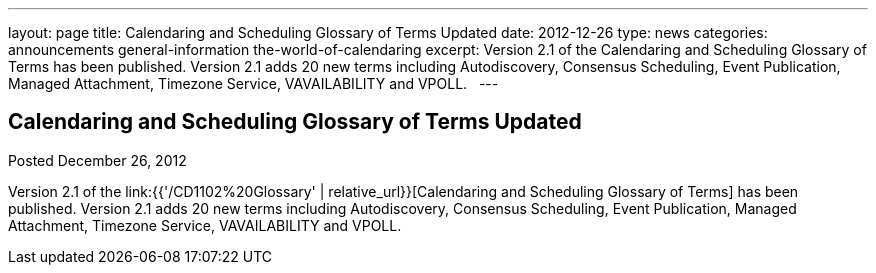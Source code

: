 ---
layout: page
title: Calendaring and Scheduling Glossary of Terms Updated
date: 2012-12-26
type: news
categories: announcements general-information the-world-of-calendaring
excerpt: Version 2.1 of the Calendaring and Scheduling Glossary of Terms has been published. Version 2.1 adds 20 new terms including Autodiscovery, Consensus Scheduling, Event Publication, Managed Attachment, Timezone Service, VAVAILABILITY and VPOLL.  
---

== Calendaring and Scheduling Glossary of Terms Updated

Posted December 26, 2012 

Version 2.1 of the link:{{'/CD1102%20Glossary' | relative_url}}[Calendaring and Scheduling Glossary of Terms] has been published. Version 2.1 adds 20 new terms including Autodiscovery, Consensus Scheduling, Event Publication, Managed Attachment, Timezone Service, VAVAILABILITY and VPOLL.

